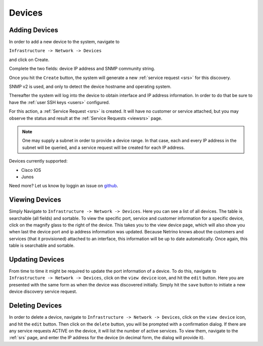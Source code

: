 Devices
=======

.. _add_device:
Adding Devices
--------------
In order to add a new device to the system, navigate to

``Infrastructure -> Network -> Devices``

and click on Create.

Complete the two fields: device IP address and SNMP community string.

Once you hit the ``Create`` button, the system will generate a new :ref:`service request <srs>` for this discovery.

SNMP v2 is used, and only to detect the device hostname and operating system.

Thereafter the system will log into the device to obtain interface and IP address information. In order to do that
be sure to have the :ref:`user SSH keys <users>` configured.

For this action, a :ref:`Service Request <srs>` is created. It will have no customer or service attached, but you may observe
the status and result at the :ref:`Service Requests <viewsrs>` page.

.. note::

    One may supply a subnet in order to provide a device range. In that case, each and every IP address in the
    subnet will be queried, and a service request will be created for each IP address.

Devices currently supported:

* Cisco IOS
* Junos

Need more? Let us know by loggin an issue on `github <https://github.com/TachyonProject/netrino_api/issues>`_.

Viewing Devices
---------------
Simply Navigate to ``Infrastructure -> Network -> Devices``. Here you can see a list of all devices. The table is searchable
(all fields) and sortable.
To view the specific port, service and customer information for a specific device, click on the magnify glass to the
right of the device. This takes you to the view device page, which will also show you when last the device port and
ip address information was updated. Because Netrino knows about the customers and services (that it provisioned)
attached to an interface, this information will be up to date automatically. Once again, this table is searchable and
sortable.

.. _update_device:

Updating Devices
----------------
From time to time it might be required to update the port information of a device. To do this, navigate to
``Infrastructure -> Network -> Devices``, click on the ``view device`` icon, and hit the ``edit`` button. Here you are
presented with the same form as when the device was discovered initially. Simply hit the ``save`` button to initiate
a new device discovery service request.

Deleting Devices
----------------
In order to delete a device, navigate to ``Infrastructure -> Network -> Devices``, click on the ``view device`` icon,
and hit the ``edit`` button. Then click on the ``delete`` button, you will be prompted with a confirmation dialog.
If there are any service requests ACTIVE on the device, it will list the number of active services. To view them,
navigate to the :ref:`srs` page, and enter the IP address for the device (in decimal form, the dialog will provide it).

